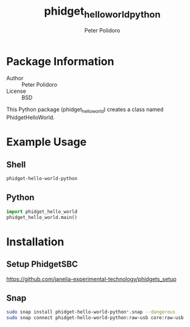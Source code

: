 #+TITLE: phidget_hello_world_python
#+AUTHOR: Peter Polidoro
#+EMAIL: peterpolidoro@gmail.com

* Package Information
  - Author :: Peter Polidoro
  - License :: BSD

  This Python package (phidget_hello_world) creates a class named
  PhidgetHelloWorld.

* Example Usage

** Shell

  #+BEGIN_SRC sh
    phidget-hello-world-python
  #+END_SRC

** Python

  #+BEGIN_SRC python
    import phidget_hello_world
    phidget_hello_world.main()
  #+END_SRC

* Installation

** Setup PhidgetSBC

   [[https://github.com/janelia-experimental-technology/phidgets_setup]]

** Snap

  #+BEGIN_SRC sh
    sudo snap install phidget-hello-world-python*.snap --dangerous
    sudo snap connect phidget-hello-world-python:raw-usb core:raw-usb
  #+END_SRC
